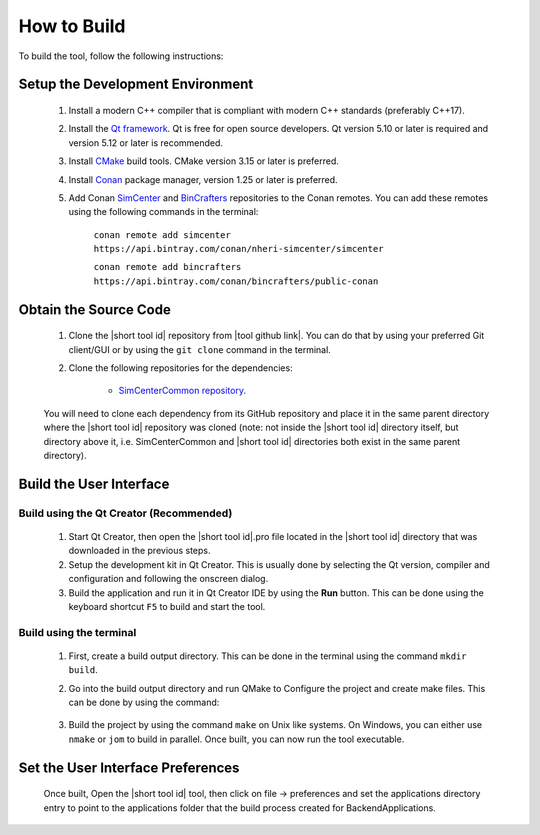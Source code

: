 .. _lblHowToBuild:


============
How to Build
============

To build the tool, follow the following instructions:


*********************************
Setup the Development Environment
*********************************

    #. Install a modern C++ compiler that is compliant with modern C++ standards (preferably C++17).
    
    #. Install the `Qt framework <https://www.qt.io/download/>`_. Qt is free for open source developers. Qt version 5.10 or later is required and version 5.12 or later is recommended.

    #. Install `CMake <https://cmake.org/download/>`_ build tools. CMake version 3.15 or later is preferred.

    #. Install `Conan <https://docs.conan.io/en/latest/installation.html>`_ package manager, version 1.25 or later is preferred.
    
    #. Add Conan `SimCenter <https://bintray.com/nheri-simcenter/simcenter>`_ and  `BinCrafters <https://bintray.com/bincrafters/public-conan>`_ repositories to the Conan remotes. You can add these remotes using the following commands in the terminal:
        
        ``conan remote add simcenter https://api.bintray.com/conan/nheri-simcenter/simcenter``

        ``conan remote add bincrafters https://api.bintray.com/conan/bincrafters/public-conan``


**********************
Obtain the Source Code
**********************

    #. Clone the |short tool id| repository from |tool github link|. You can do that by using your preferred Git client/GUI or by using the ``git clone`` command in the terminal.

    #. Clone the following repositories for the dependencies:

        * `SimCenterCommon repository <https://github.com/NHERI-SimCenter/SimCenterCommon>`_.

        .. only:: earthquake

            * `GroundMotionUtilities repository <https://github.com/NHERI-SimCenter/GroundMotionUtilities>`_
            * `s3hark repository <https://github.com/NHERI-SimCenter/s3hark>`_

        .. only:: PBE_app

            * `EE-UQ repository <https://github.com/NHERI-SimCenter/EE-UQ>`_

    You will need to clone each dependency from its GitHub repository and place it in the same parent directory where the |short tool id| repository was cloned (note: not inside the |short tool id| directory itself, but directory above it, i.e. SimCenterCommon and |short tool id| directories both exist in the same parent directory).

.. only:: quoFEM_app

   .. include:: quoFEMBackend.rst

.. only:: earthquake

   .. include:: SimCenterBackend.rst

.. only:: WEUQ_app

   .. include:: SimCenterBackend.rst

************************
Build the User Interface
************************

Build using the Qt Creator (Recommended)
----------------------------------------
    1. Start Qt Creator, then open the |short tool id|.pro file located in the |short tool id| directory that was downloaded in the previous steps.
    2. Setup the development kit in Qt Creator. This is usually done by selecting the Qt version, compiler and configuration and following the onscreen dialog.
    3. Build the application and run it in Qt Creator IDE by using the **Run** button. This can be done using the keyboard shortcut ``F5`` to build and start the tool.

Build using the terminal
------------------------
    1. First, create a build output directory. This can be done in the terminal using the command ``mkdir build``.
    2. Go into the build output directory and run QMake to Configure the project and create make files. This can be done by using the command:
    
        .. only:: quoFEM_app

            ``qmake ../quoFEM.pro`` 

        .. only:: EEUQ_app

            ``qmake ../EE-UQ.pro`` 


        .. only:: WEUQ_app

            ``qmake ../WE-UQ.pro`` 


        .. only:: PBE_app

            ``qmake ../PBE.pro`` 
  
    3. Build the project by using the command ``make`` on Unix like systems. On Windows, you can either use ``nmake`` or ``jom`` to build in parallel. Once built, you can now run the tool executable.


**********************************
Set the User Interface Preferences
**********************************
    Once built, Open the |short tool id| tool, then click on file -> preferences and set the applications directory entry to point to the applications folder that the build process created for BackendApplications.
